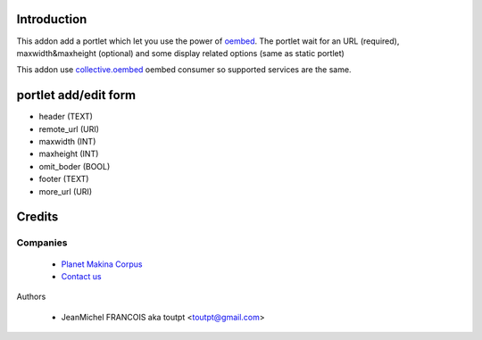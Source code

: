 Introduction
============

This addon add a portlet which let you use the power of oembed_. The portlet
wait for an URL (required), maxwidth&maxheight (optional) and some display
related options (same as static portlet)

This addon use collective.oembed_ oembed consumer so supported services are
the same.

portlet add/edit form
=====================

* header (TEXT)
* remote_url (URI)
* maxwidth (INT)
* maxheight (INT)
* omit_boder (BOOL)
* footer (TEXT)
* more_url (URI)


Credits
=======

Companies
---------

|makinacom|_

  * `Planet Makina Corpus <http://www.makina-corpus.org>`_
  * `Contact us <mailto:python@makina-corpus.org>`_


Authors

  - JeanMichel FRANCOIS aka toutpt <toutpt@gmail.com>

.. Contributors


.. |makinacom| image:: http://depot.makina-corpus.org/public/logo.gif
.. _makinacom:  http://www.makina-corpus.com
.. _oembed: http://oembed.com
.. _collective.oembed: http://pypi.python.org/pypi/collective.oembed
